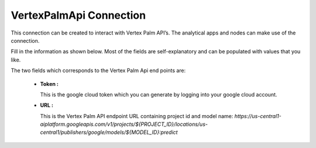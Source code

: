 VertexPalmApi Connection
============
This connection can be created to interact with Vertex Palm API’s. The analytical apps and nodes can make use of the connection.

Fill in the information as shown below. Most of the fields are self-explanatory and can be populated with values that you like.

The two fields which corresponds to the Vertex Palm Api end points are:

 * **Token :** 

   This is the google cloud token which you can generate by logging into your google cloud account.

 * **URL :** 

   This is the Vertex Palm API endpoint URL containing project id and model name: `https://us-central1-aiplatform.googleapis.com/v1/projects/${PROJECT_ID}/locations/us-central1/publishers/google/models/${MODEL_ID}:predict`

   .. figure:: ../../../_assets/installation/connection/gen-ai/palm-api.png
      :alt: connection
      :width: 40%    
